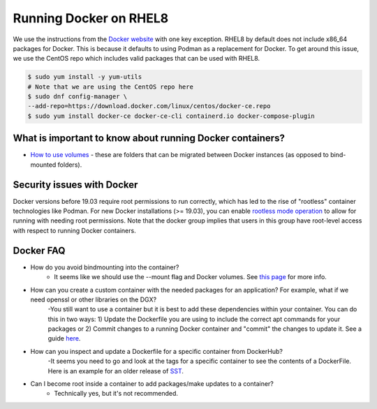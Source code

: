 
Running Docker on RHEL8
-----------------------
We use the instructions from the `Docker website <https://docs.docker.com/engine/install/rhel/>`__ with one key exception. RHEL8 by default does not include x86_64 packages for Docker. This is because it defaults to using Podman as a replacement for Docker. To get around this issue, we use the CentOS repo which includes valid packages that can be used with RHEL8.

.. code:: bash

    $ sudo yum install -y yum-utils
    # Note that we are using the CentOS repo here
    $ sudo dnf config-manager \
    --add-repo=https://download.docker.com/linux/centos/docker-ce.repo
    $ sudo yum install docker-ce docker-ce-cli containerd.io docker-compose-plugin

What is important to know about running Docker containers?
~~~~~~~~~~~~~~~~~~~~~~~~~~~~~~~~~~~~~~~~~~~~~~~~~~~~~~~~~~
- `How to use volumes <https://docs.docker.com/storage/volumes/>`__ - these are folders that can be migrated between Docker instances (as opposed to bind-mounted folders).

Security issues with Docker
~~~~~~~~~~~~~~~~~~~~~~~~~~~
Docker versions before 19.03 require root permissions to run correctly, which has led to the rise of "rootless" container technologies like Podman. For new Docker installations (>= 19.03), you can enable `rootless mode operation <https://docs.docker.com/engine/security/rootless/>`__ to allow for running with needing root permissions. Note that the docker group implies that users in this group have root-level access with respect to running Docker containers.

Docker FAQ
~~~~~~~~~~
- How do you avoid bindmounting into the container?
    - It seems like we should use the --mount flag and Docker volumes. See `this page <https://docs.docker.com/storage/bind-mounts/>`__ for more info. 
- How can you create a custom container with the needed packages for an application? For example, what if we need openssl or other libraries on the DGX?
    -You still want to use a container but it is best to add these dependencies within your container. You can do this in two ways: 1) Update the Dockerfile you are using to include the correct apt commands for your packages or 2) Commit changes to a running Docker container and "commit" the changes to update it. See a guide `here <https://www.techrepublic.com/article/how-to-commit-changes-to-a-docker-image/>`__.
- How can you inspect and update a Dockerfile for a specific container from DockerHub?
    -It seems you need to go and look at the tags for a specific container to see the contents of a DockerFile. Here is an example for an older release of `SST <https://hub.docker.com/layers/jwilso/sstalphacontainer/10.1.0_alpha/images/sha256-dea8f6f21573aa36cbc567a48add538a7c2c34d6987b5668a1c7aaf6ea2814d2?context=explore>`__.
- Can I become root inside a container to add packages/make updates to a container? 
    - Technically yes, but it's not recommended.
